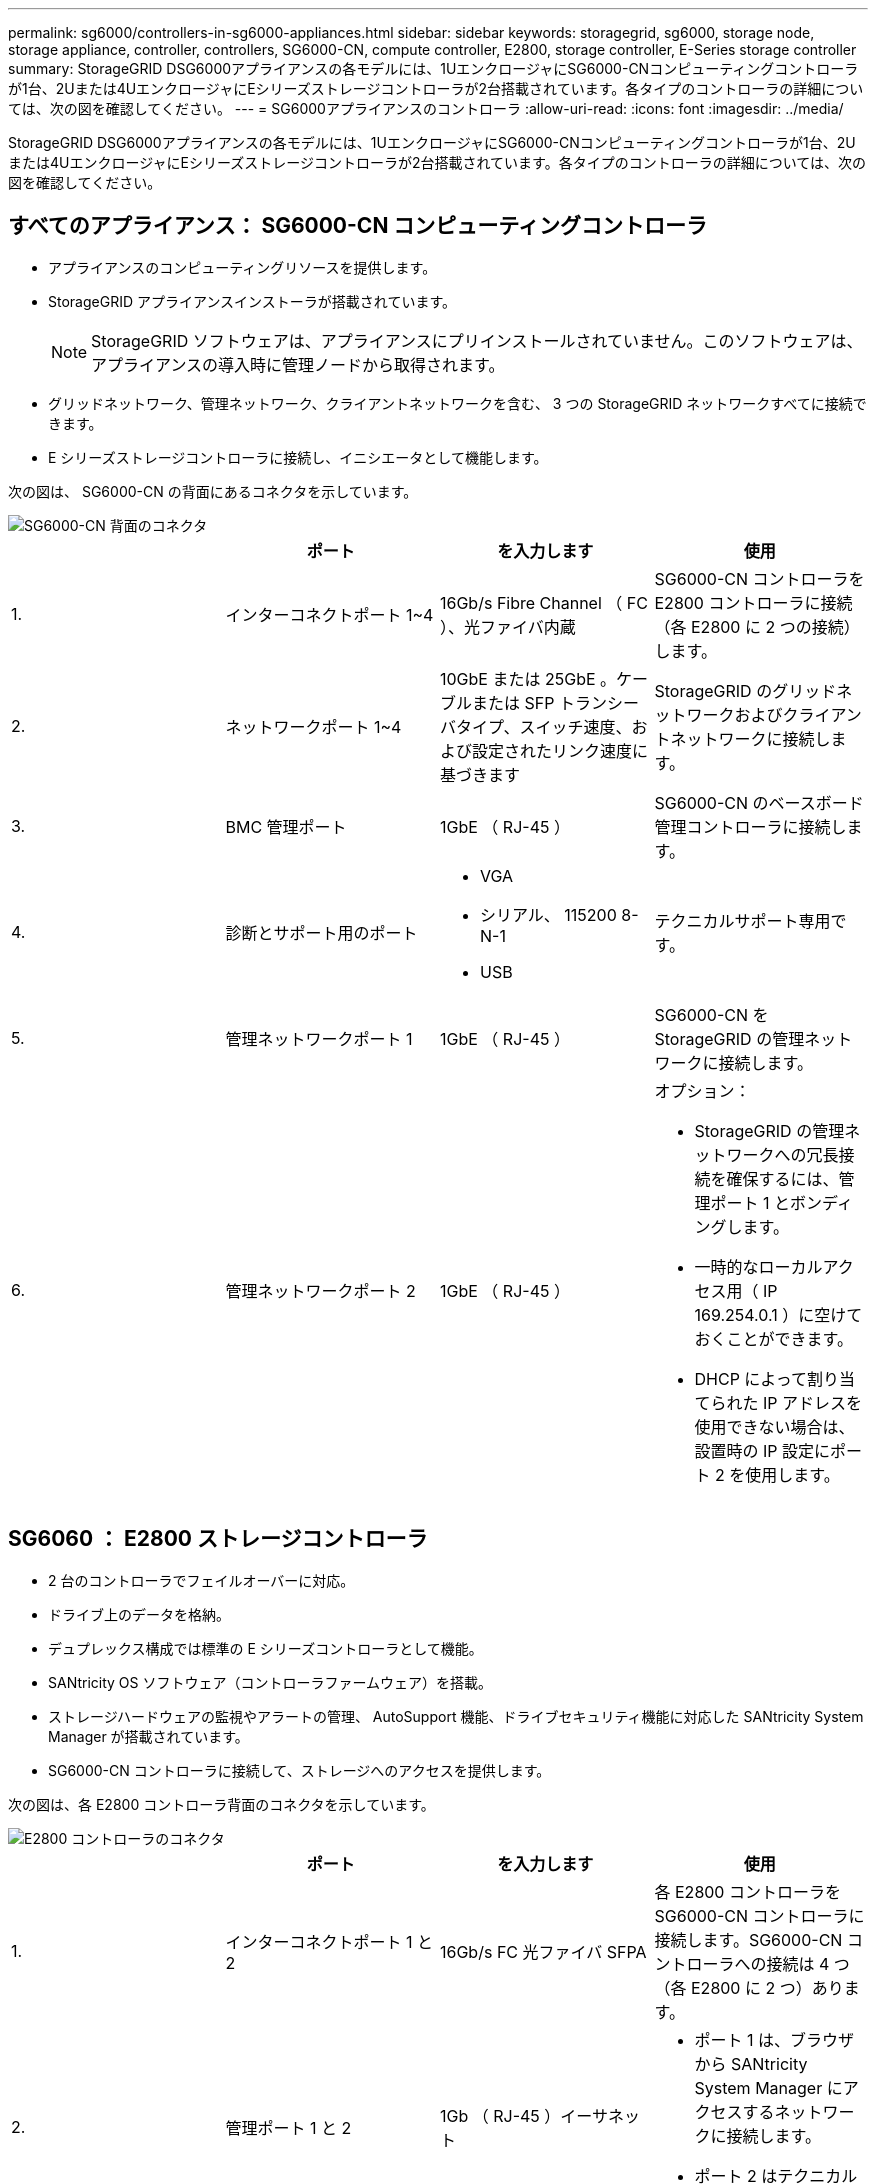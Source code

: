 ---
permalink: sg6000/controllers-in-sg6000-appliances.html 
sidebar: sidebar 
keywords: storagegrid, sg6000, storage node, storage appliance, controller, controllers, SG6000-CN, compute controller, E2800, storage controller, E-Series storage controller 
summary: StorageGRID DSG6000アプライアンスの各モデルには、1UエンクロージャにSG6000-CNコンピューティングコントローラが1台、2Uまたは4UエンクロージャにEシリーズストレージコントローラが2台搭載されています。各タイプのコントローラの詳細については、次の図を確認してください。 
---
= SG6000アプライアンスのコントローラ
:allow-uri-read: 
:icons: font
:imagesdir: ../media/


[role="lead"]
StorageGRID DSG6000アプライアンスの各モデルには、1UエンクロージャにSG6000-CNコンピューティングコントローラが1台、2Uまたは4UエンクロージャにEシリーズストレージコントローラが2台搭載されています。各タイプのコントローラの詳細については、次の図を確認してください。



== すべてのアプライアンス： SG6000-CN コンピューティングコントローラ

* アプライアンスのコンピューティングリソースを提供します。
* StorageGRID アプライアンスインストーラが搭載されています。
+

NOTE: StorageGRID ソフトウェアは、アプライアンスにプリインストールされていません。このソフトウェアは、アプライアンスの導入時に管理ノードから取得されます。

* グリッドネットワーク、管理ネットワーク、クライアントネットワークを含む、 3 つの StorageGRID ネットワークすべてに接続できます。
* E シリーズストレージコントローラに接続し、イニシエータとして機能します。


次の図は、 SG6000-CN の背面にあるコネクタを示しています。

image::../media/sg6000_cn_rear_connectors.gif[SG6000-CN 背面のコネクタ]

|===
|  | ポート | を入力します | 使用 


 a| 
1.
 a| 
インターコネクトポート 1~4
 a| 
16Gb/s Fibre Channel （ FC ）、光ファイバ内蔵
 a| 
SG6000-CN コントローラを E2800 コントローラに接続（各 E2800 に 2 つの接続）します。



 a| 
2.
 a| 
ネットワークポート 1~4
 a| 
10GbE または 25GbE 。ケーブルまたは SFP トランシーバタイプ、スイッチ速度、および設定されたリンク速度に基づきます
 a| 
StorageGRID のグリッドネットワークおよびクライアントネットワークに接続します。



 a| 
3.
 a| 
BMC 管理ポート
 a| 
1GbE （ RJ-45 ）
 a| 
SG6000-CN のベースボード管理コントローラに接続します。



 a| 
4.
 a| 
診断とサポート用のポート
 a| 
* VGA
* シリアル、 115200 8-N-1
* USB

 a| 
テクニカルサポート専用です。



 a| 
5.
 a| 
管理ネットワークポート 1
 a| 
1GbE （ RJ-45 ）
 a| 
SG6000-CN を StorageGRID の管理ネットワークに接続します。



 a| 
6.
 a| 
管理ネットワークポート 2
 a| 
1GbE （ RJ-45 ）
 a| 
オプション：

* StorageGRID の管理ネットワークへの冗長接続を確保するには、管理ポート 1 とボンディングします。
* 一時的なローカルアクセス用（ IP 169.254.0.1 ）に空けておくことができます。
* DHCP によって割り当てられた IP アドレスを使用できない場合は、設置時の IP 設定にポート 2 を使用します。


|===


== SG6060 ： E2800 ストレージコントローラ

* 2 台のコントローラでフェイルオーバーに対応。
* ドライブ上のデータを格納。
* デュプレックス構成では標準の E シリーズコントローラとして機能。
* SANtricity OS ソフトウェア（コントローラファームウェア）を搭載。
* ストレージハードウェアの監視やアラートの管理、 AutoSupport 機能、ドライブセキュリティ機能に対応した SANtricity System Manager が搭載されています。
* SG6000-CN コントローラに接続して、ストレージへのアクセスを提供します。


次の図は、各 E2800 コントローラ背面のコネクタを示しています。

image::../media/e2800_controller_with_callouts.gif[E2800 コントローラのコネクタ]

|===
|  | ポート | を入力します | 使用 


 a| 
1.
 a| 
インターコネクトポート 1 と 2
 a| 
16Gb/s FC 光ファイバ SFPA
| 各 E2800 コントローラを SG6000-CN コントローラに接続します。SG6000-CN コントローラへの接続は 4 つ（各 E2800 に 2 つ）あります。 


 a| 
2.
 a| 
管理ポート 1 と 2
 a| 
1Gb （ RJ-45 ）イーサネット
 a| 
* ポート 1 は、ブラウザから SANtricity System Manager にアクセスするネットワークに接続します。
* ポート 2 はテクニカルサポート専用です。




 a| 
3.
 a| 
診断とサポート用のポート
 a| 
* RJ-45 シリアルポート
* マイクロ USB シリアルポート
* USB ポート

 a| 
テクニカルサポート専用です。



 a| 
4.
 a| 
ドライブ拡張ポート 1 と 2
 a| 
12Gb/ 秒 SAS の場合
 a| 
拡張シェルフの IOM のドライブ拡張ポートに接続します。

|===


== SGF6024 ： EF570 ストレージコントローラ

* 2 台のコントローラでフェイルオーバーに対応。
* ドライブ上のデータを格納。
* デュプレックス構成では標準の E シリーズコントローラとして機能。
* SANtricity OS ソフトウェア（コントローラファームウェア）を搭載。
* ストレージハードウェアの監視やアラートの管理、 AutoSupport 機能、ドライブセキュリティ機能に対応した SANtricity System Manager が搭載されています。
* SG6000-CN コントローラに接続して、フラッシュストレージへのアクセスを提供します。


次の図は、各 EF570 コントローラ背面のコネクタを示しています。

image::../media/ef570_rear_connectors.gif[EF570 の背面コネクタ]

|===
|  | ポート | を入力します | 使用 


 a| 
1.
 a| 
インターコネクトポート 1 と 2
 a| 
16Gb/s FC 光ファイバ SFPA
| 各 EF570 コントローラを SG6000-CN コントローラに接続します。SG6000-CN コントローラへの接続は 4 つ（各 EF570 から 2 つ）あります。 


 a| 
2.
 a| 
診断とサポート用のポート
 a| 
* RJ-45 シリアルポート
* マイクロ USB シリアルポート
* USB ポート

 a| 
テクニカルサポート専用です。



 a| 
3.
 a| 
ドライブ拡張ポート
 a| 
12Gb/ 秒 SAS の場合
 a| 
使用されません。SGF6024 アプライアンスでは、拡張ドライブシェルフはサポートされません。



 a| 
4.
 a| 
管理ポート 1 と 2
 a| 
1Gb （ RJ-45 ）イーサネット
 a| 
* ポート 1 は、ブラウザから SANtricity System Manager にアクセスするネットワークに接続します。
* ポート 2 はテクニカルサポート専用です。


|===


== SG6060 ：オプションの拡張シェルフの入力 / 出力モジュール

拡張シェルフには、ストレージコントローラまたはその他の拡張シェルフに接続する入出力モジュール（ IOM ）が 2 台搭載されています。

image::../media/iom_connectors.gif[背面の IOM]

|===
|  | ポート | を入力します | 使用 


 a| 
1.
 a| 
ドライブ拡張ポート 1~4
 a| 
12Gb/ 秒 SAS の場合
 a| 
各ポートをストレージコントローラまたは追加の拡張シェルフ（ある場合）に接続します。

|===